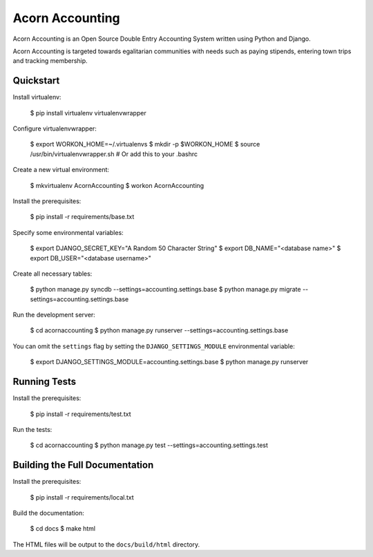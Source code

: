 =================
Acorn Accounting
=================

Acorn Accounting is an Open Source Double Entry Accounting System written using
Python and Django.

Acorn Accounting is targeted towards egalitarian communities with needs such
as paying stipends, entering town trips and tracking membership.


Quickstart
===========

Install virtualenv:

    $ pip install virtualenv virtualenvwrapper

Configure virtualenvwrapper:

    $ export WORKON_HOME=~/.virtualenvs
    $ mkdir -p $WORKON_HOME
    $ source /usr/bin/virtualenvwrapper.sh      # Or add this to your .bashrc

Create a new virtual environment:

    $ mkvirtualenv AcornAccounting
    $ workon AcornAccounting

Install the prerequisites:

    $ pip install -r requirements/base.txt

Specify some environmental variables:

    $ export DJANGO_SECRET_KEY="A Random 50 Character String"
    $ export DB_NAME="<database name>"
    $ export DB_USER="<database username>"

Create all necessary tables:

    $ python manage.py syncdb --settings=accounting.settings.base
    $ python manage.py migrate --settings=accounting.settings.base

Run the development server:

    $ cd acornaccounting
    $ python manage.py runserver --settings=accounting.settings.base

You can omit the ``settings`` flag by setting the ``DJANGO_SETTINGS_MODULE``
environmental variable:

    $ export DJANGO_SETTINGS_MODULE=accounting.settings.base
    $ python manage.py runserver


Running Tests
==============

Install the prerequisites:

    $ pip install -r requirements/test.txt

Run the tests:

    $ cd acornaccounting
    $ python manage.py test --settings=accounting.settings.test


Building the Full Documentation
================================

Install the prerequisites:

    $ pip install -r requirements/local.txt

Build the documentation:

    $ cd docs
    $ make html

The HTML files will be output to the ``docs/build/html`` directory.
